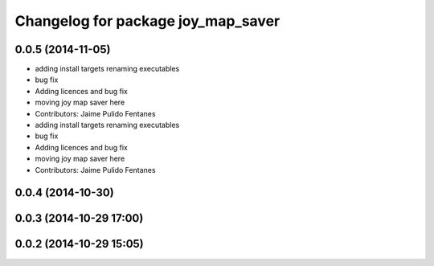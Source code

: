 ^^^^^^^^^^^^^^^^^^^^^^^^^^^^^^^^^^^
Changelog for package joy_map_saver
^^^^^^^^^^^^^^^^^^^^^^^^^^^^^^^^^^^

0.0.5 (2014-11-05)
------------------
* adding install targets renaming executables
* bug fix
* Adding licences and bug fix
* moving joy map saver here
* Contributors: Jaime Pulido Fentanes

* adding install targets renaming executables
* bug fix
* Adding licences and bug fix
* moving joy map saver here
* Contributors: Jaime Pulido Fentanes

0.0.4 (2014-10-30)
------------------

0.0.3 (2014-10-29 17:00)
------------------------

0.0.2 (2014-10-29 15:05)
------------------------
